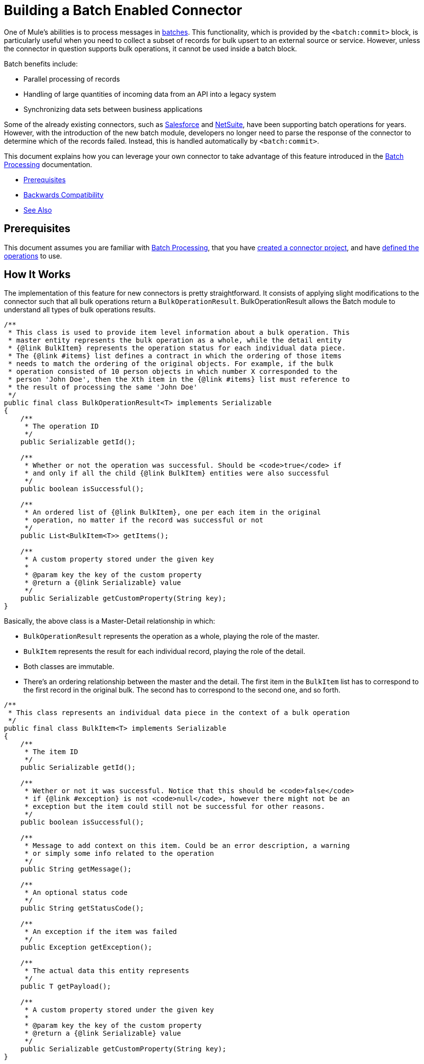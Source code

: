 = Building a Batch Enabled Connector
:keywords: devkit, batch, bulk

One of Mule's abilities is to process messages in link:https://docs.mulesoft.com/mule-user-guide/v/3.7/batch-processing[batches]. This functionality, which is provided by the `<batch:commit>` block, is particularly useful when you need to collect a subset of records for bulk upsert to an external source or service. However, unless the connector in question supports bulk operations, it cannot be used inside a batch block.

Batch benefits include:

* Parallel processing of records
* Handling of large quantities of incoming data from an API into a legacy system
* Synchronizing data sets between business applications

Some of the already existing connectors, such as link:https://docs.mulesoft.com/mule-user-guide/v/3.7/salesforce-connector[Salesforce] and link:http://www.mulesoft.com/cloud-connectors/netsuite-integration-connector[NetSuite], have been supporting batch operations for years. However, with the introduction of the new batch module, developers no longer need to parse the response of the connector to determine which of the records failed. Instead, this is handled automatically by `<batch:commit>`.

This document explains how you can leverage your own connector to take advantage of this feature introduced in the link:https://docs.mulesoft.com/mule-user-guide/v/3.7/batch-processing[Batch Processing] documentation.

* <<Prerequisites>>
* <<Backwards Compatibility>>
* <<See Also>>

== Prerequisites

This document assumes you are familiar with link:https://docs.mulesoft.com/mule-user-guide/v/3.7/batch-processing[Batch Processing], that you have link:/anypoint-connector-devkit/v/3.9/creating-an-anypoint-connector-project[created a connector project], and have link:/anypoint-connector-devkit/v/3.9/connector-attributes-and-operations[defined the operations] to use.

== How It Works

The implementation of this feature for new connectors is pretty straightforward. It consists of applying slight modifications to the connector such that all bulk operations return a `BulkOperationResult`. BulkOperationResult allows the Batch module to understand all types of bulk operations results.

[source,java,linenums]
----

/**
 * This class is used to provide item level information about a bulk operation. This
 * master entity represents the bulk operation as a whole, while the detail entity
 * {@link BulkItem} represents the operation status for each individual data piece.
 * The {@link #items} list defines a contract in which the ordering of those items
 * needs to match the ordering of the original objects. For example, if the bulk
 * operation consisted of 10 person objects in which number X corresponded to the
 * person 'John Doe', then the Xth item in the {@link #items} list must reference to
 * the result of processing the same 'John Doe'
 */
public final class BulkOperationResult<T> implements Serializable
{
    /**
     * The operation ID
     */
    public Serializable getId();

    /**
     * Whether or not the operation was successful. Should be <code>true</code> if
     * and only if all the child {@link BulkItem} entities were also successful
     */
    public boolean isSuccessful();

    /**
     * An ordered list of {@link BulkItem}, one per each item in the original
     * operation, no matter if the record was successful or not
     */
    public List<BulkItem<T>> getItems();

    /**
     * A custom property stored under the given key
     *
     * @param key the key of the custom property
     * @return a {@link Serializable} value
     */
    public Serializable getCustomProperty(String key);
}
----

Basically, the above class is a Master-Detail relationship in which:

* `BulkOperationResult` represents the operation as a whole, playing the role of the master.
* `BulkItem` represents the result for each individual record, playing the role of the detail.
* Both classes are immutable.
* There’s an ordering relationship between the master and the detail. The first item in the `BulkItem` list has to correspond to the first record in the original bulk. The second has to correspond to the second one, and so forth.

[source,java,linenums]
----
/**
 * This class represents an individual data piece in the context of a bulk operation
 */
public final class BulkItem<T> implements Serializable
{
    /**
     * The item ID
     */
    public Serializable getId();

    /**
     * Wether or not it was successful. Notice that this should be <code>false</code>
     * if {@link #exception} is not <code>null</code>, however there might not be an
     * exception but the item could still not be successful for other reasons.
     */
    public boolean isSuccessful();

    /**
     * Message to add context on this item. Could be an error description, a warning
     * or simply some info related to the operation
     */
    public String getMessage();

    /**
     * An optional status code
     */
    public String getStatusCode();

    /**
     * An exception if the item was failed
     */
    public Exception getException();

    /**
     * The actual data this entity represents
     */
    public T getPayload();

    /**
     * A custom property stored under the given key
     *
     * @param key the key of the custom property
     * @return a {@link Serializable} value
     */
    public Serializable getCustomProperty(String key);
}
----

== Backwards Compatibility

When considering existing connectors, you need to take a few extra steps to ensure they remain backward compatible with any Mule applications in which they are being used. Typically, these Mule applications would be handling the output of bulk operations themselves. As a result, these connectors would need to incorporate a transformer.

Each connector needs to translate its own bulk operation representation to a `BulkOperationResult` object. This translation  differs from one connector to the other, given the different API implementations.

[source,java,linenums]
----
public List<BatchResult> batchContacts(String batchId, List<NestedProcessor> operations) throws Exception;
----

In the above snippet, notice that the operation  returns a list of `BatchResult` objects. Thus, the transformer has to transform `BatchResults` objects to `BulkOperationResult`.

[source,java,linenums]
----
@Start
public void init() {
 this.muleContext.getRegistry().registerTransformer(new BatchResultToBulkOperationTransformer());
}
----

[source,java,linenums]
----

public class BatchResultToBulkOperationTransformer extends AbstractDiscoverableTransformer {

    public BatchResultToBulkOperationTransformer() {
        this.registerSourceType(DataTypeFactory.create(List.class, BatchResult.class, null));
        this.setReturnDataType(DataTypeFactory.create(BulkOperationResult.class));
    }

    @Override
    protected Object doTransform(Object src, String enc) throws TransformerException {
        List<BatchResult> results = (List<BatchResult>) src;

        BulkOperationResultBuilder<BaseEntry<?>> builder = BulkOperationResult.<BaseEntry<?>>builder();

        if (results != null) {
            for (BatchResult result : results) {
                BatchStatus status = result.getStatus();
                int code = status.getCode();

                builder.addItem(BulkItem.<BaseEntry<?>>builder()
                        .setRecordId(result.getId())
                        .setPayload(result.getEntry())
                        .setMessage(status.getContent())
                        .setStatusCode(String.format("%d - %s", code, status.getReason()))
                        .setSuccessful(code == 200 || code == 201 || code == 204)
                    );
            }
        }

        return builder.build();
    }
----

There are some important things to notice about the above transformer:

* It needs to extend the `AbstractDiscoverableTransformer` class. This is so that the batch module can dynamically find it at runtime.
* It defines the source and target data types on its constructor.
* The `doTransform()` method does the transformation process.
* Notice how `BulkOperationResult` and `BulkItem` classes provide convenient Builder objects to decouple their inner representations from your connector’s code.

== See Also

* *NEXT*: Learn how to add link:/anypoint-connector-devkit/v/3.9/developing-devkit-connector-tests[tests] to your connector.
* Generate the link:/anypoint-connector-devkit/v/3.9/connector-reference-documentation[Reference Documentation].
